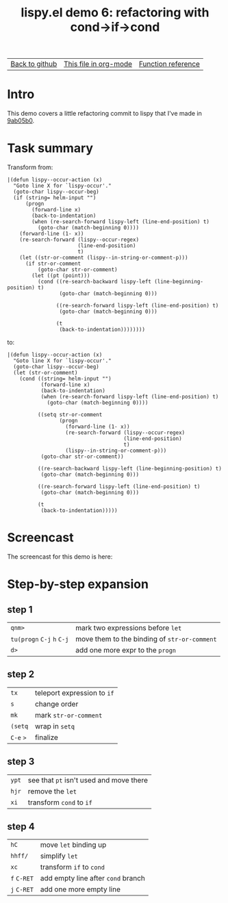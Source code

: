 #+TITLE:     lispy.el demo 6: refactoring with cond->if->cond
#+LANGUAGE:  en
#+OPTIONS:   H:3 num:nil toc:nil
#+HTML_HEAD: <link rel="stylesheet" type="text/css" href="demo-style.css"/>

| [[https://github.com/abo-abo/lispy][Back to github]] | [[https://raw.githubusercontent.com/abo-abo/lispy/gh-pages/demo-6.org][This file in org-mode]] | [[http://abo-abo.github.io/lispy/][Function reference]] |

* Setup                                                                               :noexport:
#+begin_src emacs-lisp :exports results :results silent
(load-file "make-html.el")
(setq org-export-filter-src-block-functions '(make-html-region))
(setq org-html-validation-link nil)
(setq org-html-postamble nil)
(setq org-html-preamble "<link rel=\"icon\" type=\"image/x-icon\" href=\"https://github.com/favicon.ico\"/>")
(setq org-html-text-markup-alist
  '((bold . "<b>%s</b>")
    (code . "<kbd>%s</kbd>")
    (italic . "<i>%s</i>")
    (strike-through . "<del>%s</del>")
    (underline . "<span class=\"underline\">%s</span>")
    (verbatim . "<code>%s</code>")))
(setq org-html-style-default nil)
(setq org-html-head-include-scripts nil)
#+end_src

* Intro
This demo covers a little refactoring commit to lispy that I've made
in [[https://github.com/abo-abo/lispy/commit/9ab05b0043831c801b5a4de5df3ea04a146d5ce9][9ab05b0]].

* Task summary
Transform from:
#+begin_src elisp
|(defun lispy--occur-action (x)
  "Goto line X for `lispy-occur'."
  (goto-char lispy--occur-beg)
  (if (string= helm-input "")
      (progn
        (forward-line x)
        (back-to-indentation)
        (when (re-search-forward lispy-left (line-end-position) t)
          (goto-char (match-beginning 0))))
    (forward-line (1- x))
    (re-search-forward (lispy--occur-regex)
                       (line-end-position)
                       t)
    (let ((str-or-comment (lispy--in-string-or-comment-p)))
      (if str-or-comment
          (goto-char str-or-comment)
        (let ((pt (point)))
          (cond ((re-search-backward lispy-left (line-beginning-position) t)
                 (goto-char (match-beginning 0)))

                ((re-search-forward lispy-left (line-end-position) t)
                 (goto-char (match-beginning 0)))

                (t
                 (back-to-indentation))))))))
#+end_src
to:
#+begin_src elisp
|(defun lispy--occur-action (x)
  "Goto line X for `lispy-occur'."
  (goto-char lispy--occur-beg)
  (let (str-or-comment)
    (cond ((string= helm-input "")
           (forward-line x)
           (back-to-indentation)
           (when (re-search-forward lispy-left (line-end-position) t)
             (goto-char (match-beginning 0))))

          ((setq str-or-comment
                 (progn
                   (forward-line (1- x))
                   (re-search-forward (lispy--occur-regex)
                                      (line-end-position)
                                      t)
                   (lispy--in-string-or-comment-p)))
           (goto-char str-or-comment))

          ((re-search-backward lispy-left (line-beginning-position) t)
           (goto-char (match-beginning 0)))

          ((re-search-forward lispy-left (line-end-position) t)
           (goto-char (match-beginning 0)))

          (t
           (back-to-indentation)))))
#+end_src
* Screencast
The screencast for this demo is here:
* Step-by-step expansion
** step 1
| ~qnm>~                     | mark two expressions before =let=               |
| ~tu(progn~ ~C-j~ ~h~ ~C-j~ | move them to the binding of    =str-or-comment= |
| ~d>~                       | add one more expr to the =progn=                |

** step 2
| ~tx~      | teleport expression to =if= |
| ~s~       | change order                |
| ~mk~      | mark =str-or-comment=       |
| ~(setq~   | wrap in =setq=              |
| ~C-e~ ~>~ | finalize                    |

** step 3
| ~ypt~ | see that =pt= isn't used and move there |
| ~hjr~ | remove the =let=                        |
| ~xi~  | transform =cond= to =if=                |

** step 4
| ~hC~        | move =let= binding up              |
| ~hhff/~     | simplify =let=                     |
| ~xc~        | transform =if= to =cond=           |
| ~f~ ~C-RET~ | add empty line after =cond= branch |
| ~j~ ~C-RET~ | add one more empty line            |

#+BEGIN_HTML
<br><br><br><br><br><br><br><br><br><br><br><br><br><br><br><br><br>
<br><br><br><br><br><br><br><br><br><br><br><br><br><br><br><br><br>
<br><br><br><br><br><br><br><br><br><br><br><br><br><br><br><br><br>
#+END_HTML
